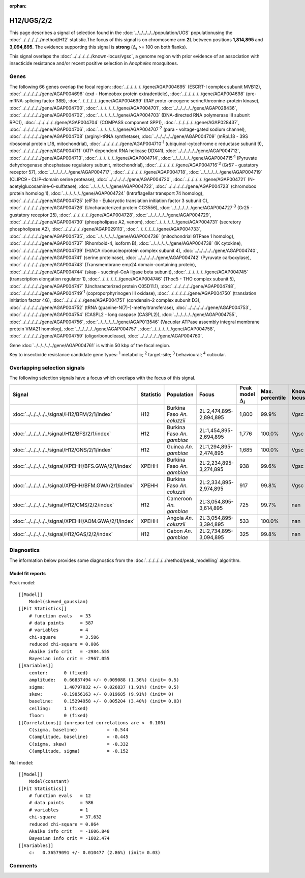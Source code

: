 :orphan:




H12/UGS/2/2
===========

This page describes a signal of selection found in the
:doc:`../../../../../population/UGS` populationusing the :doc:`../../../../../method/H12` statistic.The focus of this signal is on chromosome arm
**2L** between positions **1,814,895** and
**3,094,895**.
The evidence supporting this signal is
**strong** (:math:`\Delta_{i}` >= 100 on both flanks).


This signal overlaps the :doc:`../../../../../known-locus/vgsc`, a genome
region with prior evidence of an association with insecticide resistance and/or recent positive selection in
*Anopheles* mosquitoes.




.. raw:: html
    :file: peak_location.html

.. raw:: html

    <div class='bokeh-figure figure'><p class='caption'>
    <strong>Signal location</strong>. Blue markers show the values of the selection statistic.
    The dashed black line shows the fitted peak model. The shaded red area shows the focus of the
    selection signal. The shaded blue area shows the genomic region in linkage with the
    selection event. Use the mouse wheel or the controls at the top right of the plot to zoom
    in, and hover over genes to see gene names and descriptions.
    </p></div>

Genes
-----


The following 66 genes overlap the focal region: :doc:`../../../../../gene/AGAP004695` (ESCRT-I complex subunit MVB12),  :doc:`../../../../../gene/AGAP004696` (exd - Homeobox protein extradenticle),  :doc:`../../../../../gene/AGAP004698` (pre-mRNA-splicing factor 38B),  :doc:`../../../../../gene/AGAP004699` (RAF proto-oncogene serine/threonine-protein kinase),  :doc:`../../../../../gene/AGAP004700`,  :doc:`../../../../../gene/AGAP004701`,  :doc:`../../../../../gene/AGAP028436`,  :doc:`../../../../../gene/AGAP004702`,  :doc:`../../../../../gene/AGAP004703` (DNA-directed RNA polymerase III subunit RPC1),  :doc:`../../../../../gene/AGAP004704` (COMPASS component SPP1),  :doc:`../../../../../gene/AGAP028437`,  :doc:`../../../../../gene/AGAP004706`,  :doc:`../../../../../gene/AGAP004707`:sup:`2` (para - voltage-gated sodium channel),  :doc:`../../../../../gene/AGAP004708` (arginyl-tRNA synthetase),  :doc:`../../../../../gene/AGAP004709` (mRpL18 - 39S ribosomal protein L18, mitochondrial),  :doc:`../../../../../gene/AGAP004710`:sup:`1` (ubiquinol-cytochrome c reductase subunit 9),  :doc:`../../../../../gene/AGAP004711` (ATP-dependent RNA helicase DDX41),  :doc:`../../../../../gene/AGAP004712`,  :doc:`../../../../../gene/AGAP004713`,  :doc:`../../../../../gene/AGAP004714`,  :doc:`../../../../../gene/AGAP004715`:sup:`1` (Pyruvate dehydrogenase phosphatase regulatory subunit, mitochondrial),  :doc:`../../../../../gene/AGAP004716`:sup:`3` (Gr57 - gustatory receptor 57),  :doc:`../../../../../gene/AGAP004717`,  :doc:`../../../../../gene/AGAP004718`,  :doc:`../../../../../gene/AGAP004719` (CLIPC9 - CLIP-domain serine protease),  :doc:`../../../../../gene/AGAP004720`,  :doc:`../../../../../gene/AGAP004721` (N-acetylglucosamine-6-sulfatase),  :doc:`../../../../../gene/AGAP004722`,  :doc:`../../../../../gene/AGAP004723` (chromobox protein homolog 1),  :doc:`../../../../../gene/AGAP004724` (Intraflagellar transport 74 homolog),  :doc:`../../../../../gene/AGAP004725` (eIF3c - Eukaryotic translation initiation factor 3 subunit C),  :doc:`../../../../../gene/AGAP004726` (Uncharacterized protein CG3556),  :doc:`../../../../../gene/AGAP004727`:sup:`3` (Gr25 - gustatory receptor 25),  :doc:`../../../../../gene/AGAP004728`,  :doc:`../../../../../gene/AGAP004729`,  :doc:`../../../../../gene/AGAP004730` (phospholipase A2, venom),  :doc:`../../../../../gene/AGAP004731` (secretory phospholipase A2),  :doc:`../../../../../gene/AGAP029113`,  :doc:`../../../../../gene/AGAP004733`,  :doc:`../../../../../gene/AGAP004735`,  :doc:`../../../../../gene/AGAP004736` (mitochondrial GTPase 1 homolog),  :doc:`../../../../../gene/AGAP004737` (Rhomboid-4, isoform B),  :doc:`../../../../../gene/AGAP004738` (IK cytokine),  :doc:`../../../../../gene/AGAP004739` (H/ACA ribonucleoprotein complex subunit 4),  :doc:`../../../../../gene/AGAP004740`,  :doc:`../../../../../gene/AGAP004741` (serine proteinase),  :doc:`../../../../../gene/AGAP004742` (Pyruvate carboxylase),  :doc:`../../../../../gene/AGAP004743` (Transmembrane emp24 domain-containing protein),  :doc:`../../../../../gene/AGAP004744` (skap - succinyl-CoA ligase beta subunit),  :doc:`../../../../../gene/AGAP004745` (transcription elongation regulator 1),  :doc:`../../../../../gene/AGAP004746` (Thoc5 - THO complex subunit 5),  :doc:`../../../../../gene/AGAP004747` (Uncharacterized protein C05D11.1),  :doc:`../../../../../gene/AGAP004748`,  :doc:`../../../../../gene/AGAP004749`:sup:`1` (coproporphyrinogen III oxidase),  :doc:`../../../../../gene/AGAP004750` (translation initiation factor 4G),  :doc:`../../../../../gene/AGAP004751` (condensin-2 complex subunit D3),  :doc:`../../../../../gene/AGAP004752` (tRNA (guanine-N(7)-)-methyltransferase),  :doc:`../../../../../gene/AGAP004753`,  :doc:`../../../../../gene/AGAP004754` (CASPL2 - long caspase (CASPL2)),  :doc:`../../../../../gene/AGAP004755`,  :doc:`../../../../../gene/AGAP004756`,  :doc:`../../../../../gene/AGAP013546` (Vacuolar ATPase assembly integral membrane protein VMA21 homolog),  :doc:`../../../../../gene/AGAP004757`,  :doc:`../../../../../gene/AGAP004758`,  :doc:`../../../../../gene/AGAP004759` (oligoribonuclease),  :doc:`../../../../../gene/AGAP004760`.



Gene :doc:`../../../../../gene/AGAP004761` is within 50 kbp of the focal region.


Key to insecticide resistance candidate gene types: :sup:`1` metabolic;
:sup:`2` target-site; :sup:`3` behavioural; :sup:`4` cuticular.

Overlapping selection signals
-----------------------------

The following selection signals have a focus which overlaps with the
focus of this signal.

.. cssclass:: table-hover
.. list-table::
    :widths: auto
    :header-rows: 1

    * - Signal
      - Statistic
      - Population
      - Focus
      - Peak model :math:`\Delta_{i}`
      - Max. percentile
      - Known locus
    * - :doc:`../../../../../signal/H12/BFM/2/1/index`
      - H12
      - Burkina Faso *An. coluzzii*
      - 2L:2,474,895-2,894,895
      - 1,800
      - 99.9%
      - Vgsc
    * - :doc:`../../../../../signal/H12/BFS/2/1/index`
      - H12
      - Burkina Faso *An. gambiae*
      - 2L:1,454,895-2,694,895
      - 1,776
      - 100.0%
      - Vgsc
    * - :doc:`../../../../../signal/H12/GNS/2/1/index`
      - H12
      - Guinea *An. gambiae*
      - 2L:1,294,895-2,474,895
      - 1,685
      - 100.0%
      - Vgsc
    * - :doc:`../../../../../signal/XPEHH/BFS.GWA/2/1/index`
      - XPEHH
      - Burkina Faso *An. gambiae*
      - 2L:2,234,895-3,274,895
      - 938
      - 99.6%
      - Vgsc
    * - :doc:`../../../../../signal/XPEHH/BFM.GWA/2/1/index`
      - XPEHH
      - Burkina Faso *An. coluzzii*
      - 2L:2,334,895-2,974,895
      - 917
      - 99.8%
      - Vgsc
    * - :doc:`../../../../../signal/H12/CMS/2/2/index`
      - H12
      - Cameroon *An. gambiae*
      - 2L:3,054,895-3,614,895
      - 725
      - 99.7%
      - nan
    * - :doc:`../../../../../signal/XPEHH/AOM.GWA/2/1/index`
      - XPEHH
      - Angola *An. coluzzii*
      - 2L:3,054,895-3,394,895
      - 533
      - 100.0%
      - nan
    * - :doc:`../../../../../signal/H12/GAS/2/2/index`
      - H12
      - Gabon *An. gambiae*
      - 2L:2,734,895-3,094,895
      - 325
      - 99.8%
      - nan
    




Diagnostics
-----------

The information below provides some diagnostics from the
:doc:`../../../../../method/peak_modelling` algorithm.

.. raw:: html

    <div class="figure">
    <img src="../../../../../_static/data/signal/H12/UGS/2/2/peak_finding.png"/>
    <p class="caption"><strong>Selection signal in context</strong>. @@TODO</p>
    </div>

.. raw:: html

    <div class="figure">
    <img src="../../../../../_static/data/signal/H12/UGS/2/2/peak_targetting.png"/>
    <p class="caption"><strong>Peak targetting</strong>. @@TODO</p>
    </div>

.. raw:: html

    <div class="figure">
    <img src="../../../../../_static/data/signal/H12/UGS/2/2/peak_fit.png"/>
    <p class="caption"><strong>Peak fitting diagnostics</strong>. @@TODO</p>
    </div>

Model fit reports
~~~~~~~~~~~~~~~~~

Peak model::

    [[Model]]
        Model(skewed_gaussian)
    [[Fit Statistics]]
        # function evals   = 33
        # data points      = 587
        # variables        = 4
        chi-square         = 3.586
        reduced chi-square = 0.006
        Akaike info crit   = -2984.555
        Bayesian info crit = -2967.055
    [[Variables]]
        center:      0 (fixed)
        amplitude:   0.66837494 +/- 0.009088 (1.36%) (init= 0.5)
        sigma:       1.40797032 +/- 0.026837 (1.91%) (init= 0.5)
        skew:       -0.19856163 +/- 0.019685 (9.91%) (init= 0)
        baseline:    0.15294958 +/- 0.005204 (3.40%) (init= 0.03)
        ceiling:     1 (fixed)
        floor:       0 (fixed)
    [[Correlations]] (unreported correlations are <  0.100)
        C(sigma, baseline)           = -0.544 
        C(amplitude, baseline)       = -0.445 
        C(sigma, skew)               = -0.332 
        C(amplitude, sigma)          = -0.152 


Null model::

    [[Model]]
        Model(constant)
    [[Fit Statistics]]
        # function evals   = 12
        # data points      = 586
        # variables        = 1
        chi-square         = 37.632
        reduced chi-square = 0.064
        Akaike info crit   = -1606.848
        Bayesian info crit = -1602.474
    [[Variables]]
        c:   0.36579091 +/- 0.010477 (2.86%) (init= 0.03)



Comments
--------


.. raw:: html

    <div id="disqus_thread"></div>
    <script>
    
    (function() { // DON'T EDIT BELOW THIS LINE
    var d = document, s = d.createElement('script');
    s.src = 'https://agam-selection-atlas.disqus.com/embed.js';
    s.setAttribute('data-timestamp', +new Date());
    (d.head || d.body).appendChild(s);
    })();
    </script>
    <noscript>Please enable JavaScript to view the <a href="https://disqus.com/?ref_noscript">comments.</a></noscript>


